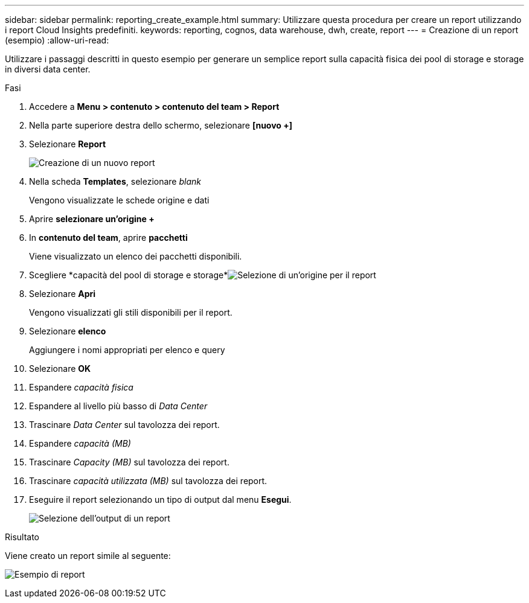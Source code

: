 ---
sidebar: sidebar 
permalink: reporting_create_example.html 
summary: Utilizzare questa procedura per creare un report utilizzando i report Cloud Insights predefiniti. 
keywords: reporting, cognos, data warehouse, dwh, create, report 
---
= Creazione di un report (esempio)
:allow-uri-read: 


[role="lead"]
Utilizzare i passaggi descritti in questo esempio per generare un semplice report sulla capacità fisica dei pool di storage e storage in diversi data center.

.Fasi
. Accedere a *Menu > contenuto > contenuto del team > Report*
. Nella parte superiore destra dello schermo, selezionare *[nuovo +]*
. Selezionare *Report*
+
image:Reporting_New_Report.png["Creazione di un nuovo report"]

. Nella scheda *Templates*, selezionare _blank_
+
Vengono visualizzate le schede origine e dati

. Aprire *selezionare un'origine +*
. In *contenuto del team*, aprire *pacchetti*
+
Viene visualizzato un elenco dei pacchetti disponibili.

. Scegliere *capacità del pool di storage e storage*image:Reporting_Select_Source_For_Report.png["Selezione di un'origine per il report"]
. Selezionare *Apri*
+
Vengono visualizzati gli stili disponibili per il report.

. Selezionare *elenco*
+
Aggiungere i nomi appropriati per elenco e query

. Selezionare *OK*
. Espandere _capacità fisica_
. Espandere al livello più basso di _Data Center_
. Trascinare _Data Center_ sul tavolozza dei report.
. Espandere _capacità (MB)_
. Trascinare _Capacity (MB)_ sul tavolozza dei report.
. Trascinare _capacità utilizzata (MB)_ sul tavolozza dei report.
. Eseguire il report selezionando un tipo di output dal menu *Esegui*.
+
image:Reporting_Running_A_Report.png["Selezione dell'output di un report"]



.Risultato
Viene creato un report simile al seguente:

image:Reporting-Example1.png["Esempio di report"]
